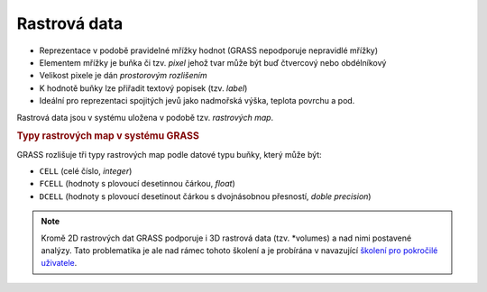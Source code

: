 Rastrová data
-------------

* Reprezentace v podobě pravidelné mřížky hodnot (GRASS nepodporuje
  nepravidlé mřížky)
* Elementem mřížky je buňka či tzv. *pixel* jehož tvar může být buď
  čtvercový nebo obdélníkový
* Velikost pixele je dán *prostorovým rozlišením*
* K hodnotě buňky lze přiřadit textový popisek (tzv. *label*)
* Ideální pro reprezentaci spojitých jevů jako nadmořská výška, teplota povrchu a pod.

Rastrová data jsou v systému uložena v podobě tzv. *rastrových map*.

.. rubric:: Typy rastrových map v systému GRASS
	    :class: secnotoc

GRASS rozlišuje tři typy rastrových map podle datové typu buňky, který
může být:

* ``CELL`` (celé číslo, `integer`)
* ``FCELL`` (hodnoty s plovoucí desetinnou čárkou, `float`)
* ``DCELL`` (hodnoty s plovoucí desetinout čárkou s dvojnásobnou
  přesností, `doble precision`)

.. note::

   Kromě 2D rastrových dat GRASS podporuje i 3D rastrová data
   (tzv. *volumes) a nad nimi postavené analýzy. Tato problematika je
   ale nad rámec tohoto školení a je probírána v navazující `školení
   pro pokročilé uživatele <http://www.gismentors.eu/skoleni/grass-gis.html#pokrocily>`_.
